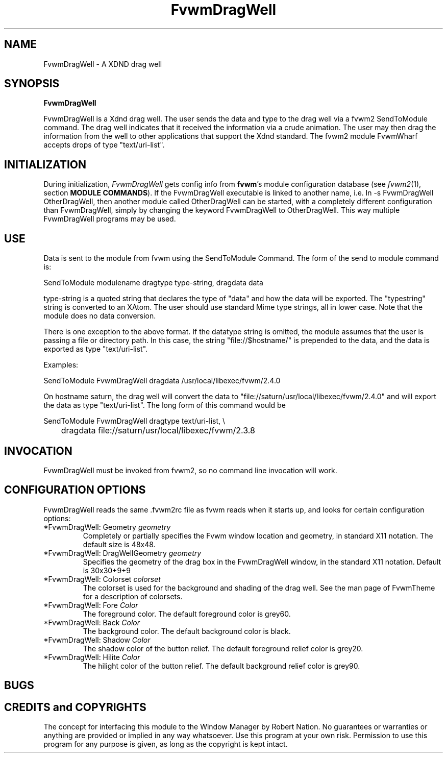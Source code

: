 .\" t
.\" @(#)FvwmDragWell.1	7/13/1999
.TH FvwmDragWell 1 "3 July 2001"
.UC
.SH NAME
FvwmDragWell \- A XDND drag well
.SH SYNOPSIS
\fBFvwmDragWell\fP

FvwmDragWell is a Xdnd drag well.  The user sends the data and type to
the drag well via a fvwm2 SendToModule command.  The drag well
indicates that it received the information via a crude animation.  The
user may then drag the information from the well to other applications
that support the Xdnd standard.  The fvwm2 module FvwmWharf accepts
drops of type "text/uri-list".

.SH INITIALIZATION
During initialization, \fIFvwmDragWell\fP gets config info from
\fBfvwm\fP's module configuration database (see 
.IR fvwm2 (1),
section
.BR "MODULE COMMANDS" ).
If the FvwmDragWell executable is linked to another name, i.e. ln -s
FvwmDragWell OtherDragWell, then another module called OtherDragWell
can be started, with a completely different configuration than
FvwmDragWell, simply by changing the keyword FvwmDragWell to
OtherDragWell. This way multiple FvwmDragWell programs may be used.

.SH USE
Data is sent to the module from fvwm using the SendToModule Command.
The form of the send to module command is:
.nf
.sp
SendToModule modulename dragtype type-string, dragdata data
.sp
.fi
type-string is a quoted string that declares the type of
"data" and how the data will be exported.  The "typestring" string is
converted to an XAtom.  The user should use standard Mime type
strings, all in lower case.  Note that the module does no data
conversion.

There is one exception to the above format.  If the datatype string is
omitted, the module assumes that the user is passing a file or
directory path.  In this case, the string "file://$hostname/" is
prepended to the data, and the data is exported as type
"text/uri-list".

Examples:
.nf
.sp
SendToModule FvwmDragWell dragdata /usr/local/libexec/fvwm/2.4.0
.sp
.fi

On hostname saturn, the drag well will convert the data to
"file://saturn/usr/local/libexec/fvwm/2.4.0"
and will export the data as type "text/uri-list".  The long form of
this command would be
.nf
.sp
SendToModule FvwmDragWell dragtype text/uri-list, \\
	dragdata file://saturn/usr/local/libexec/fvwm/2.3.8
.sp
.fi

.SH INVOCATION
FvwmDragWell must be invoked from fvwm2, so no command line invocation
will work.


.SH CONFIGURATION OPTIONS
FvwmDragWell reads the same .fvwm2rc file as fvwm reads when it starts up,
and looks for certain configuration options:


.IP "*FvwmDragWell: Geometry \fIgeometry\fP"
Completely or partially specifies the Fvwm window location and
geometry, in standard X11 notation. The default size is 48x48.

.IP "*FvwmDragWell: DragWellGeometry \fIgeometry\fP"
Specifies the geometry of the drag box in the FvwmDragWell window, in
the standard X11 notation.  Default is 30x30+9+9


.IP "*FvwmDragWell: Colorset  \fIcolorset\fP"
The colorset is used for the background and shading of the drag well.
See the man page of FvwmTheme for a description of colorsets.

.IP "*FvwmDragWell: Fore \fIColor\fP"
The foreground color.  The default foreground color is grey60.

.IP "*FvwmDragWell: Back \fIColor\fP"
The background color.  The default background color is black.

.IP "*FvwmDragWell: Shadow \fIColor\fP"
The shadow color of the button relief. The default foreground relief
color is grey20.

.IP "*FvwmDragWell: Hilite \fIColor\fP"
The hilight color of the button relief. The default background relief
color is grey90.

.SH BUGS

.SH CREDITS and COPYRIGHTS
The concept for interfacing this module to the Window Manager by Robert Nation.
No guarantees or warranties or anything are provided or implied in any way
whatsoever.  Use this program at your own risk.  Permission to use this
program for any purpose is given, as long as the copyright is kept intact.

